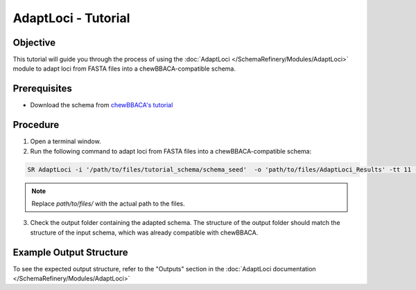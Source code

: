 AdaptLoci - Tutorial
====================

Objective
---------

This tutorial will guide you through the process of using the :doc:`AdaptLoci </SchemaRefinery/Modules/AdaptLoci>` module to adapt loci from FASTA files into a chewBBACA-compatible schema.

Prerequisites
-------------

- Download the schema from `chewBBACA's tutorial <https://github.com/B-UMMI/chewBBACA_tutorial/blob/master/expected_results/Schema_creation/tutorial_schema.zip>`_

Procedure
---------

1. Open a terminal window.

2. Run the following command to adapt loci from FASTA files into a chewBBACA-compatible schema:

.. code-block:: bash

    SR AdaptLoci -i '/path/to/files/tutorial_schema/schema_seed'  -o 'path/to/files/AdaptLoci_Results' -tt 11 -c 6

.. note::

	Replace `path/to/files/` with the actual path to the files.

3. Check the output folder containing the adapted schema. The structure of the output folder should match the structure of the input schema, which was already compatible with chewBBACA.

Example Output Structure
------------------------

To see the expected output structure, refer to the "Outputs" section in the :doc:`AdaptLoci documentation </SchemaRefinery/Modules/AdaptLoci>`
